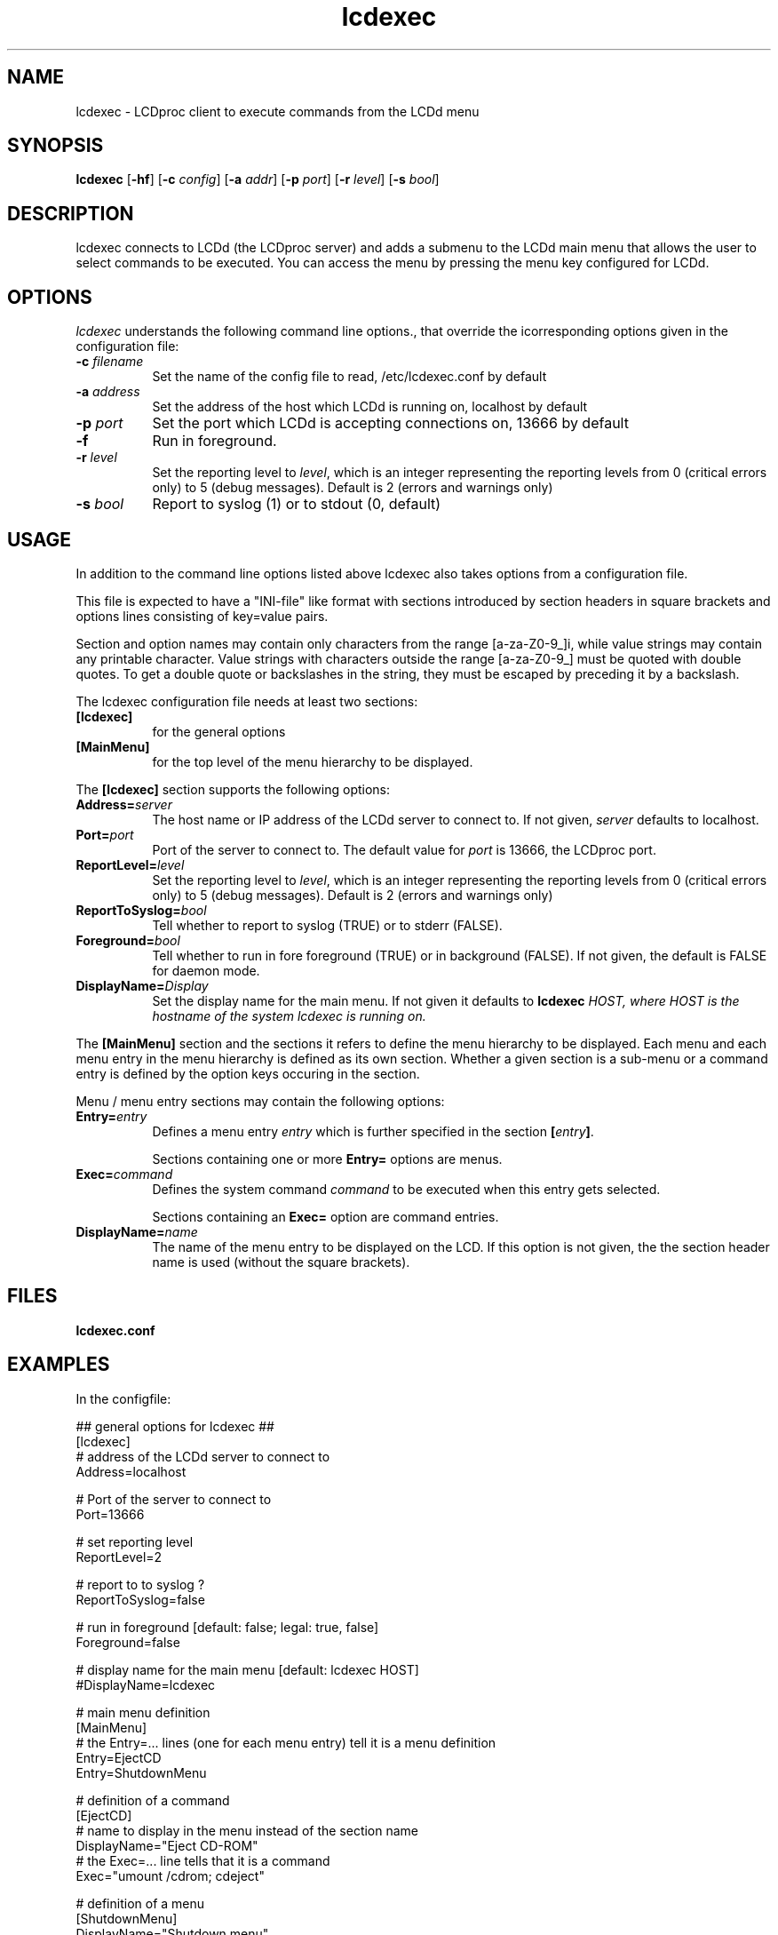 .TH lcdexec 1 "18 June 2006" LCDproc "LCDproc suite"
.SH NAME
lcdexec - LCDproc client to execute commands from the LCDd menu
.SH SYNOPSIS
.B lcdexec
[\fB\-hf\fP] 
[\fB\-c\fP \fIconfig\fP] 
[\fB\-a\fP \fIaddr\fP] 
[\fB\-p\fP \fIport\fP] 
[\fB\-r\fP \fIlevel\fP] 
[\fB\-s\fP \fIbool\fP] 

.SH DESCRIPTION
lcdexec connects to LCDd (the LCDproc server) and adds a submenu to the LCDd main menu
that allows the user to select commands to be executed.
You can access the menu by pressing the menu key configured for LCDd.

.SH OPTIONS
.I lcdexec
understands the following command line options., that override the
icorresponding options given in the configuration file:
.TP 8
.B \-c \fIfilename\fP
Set the name of the config file to read, /etc/lcdexec.conf by default
.TP 8
.B \-a \fIaddress\fP
Set the address of the host which LCDd is running on, localhost by default
.TP 8
.B \-p \fIport\fP
Set the port which LCDd is accepting connections on, 13666 by default
.TP 8
.B \-f
Run in foreground.
.TP 8
.B \-r \fIlevel\fP
Set the reporting level to \fIlevel\fP, which is an integer
representing the reporting levels from 0 (critical errors only) to 5 (debug messages).
Default is 2 (errors and warnings only)
.TP 8
.B \-s \fIbool\fP
Report to syslog (1) or to stdout (0, default)
.PP

.SH USAGE
In addition to the command line options listed above lcdexec also takes options from 
a configuration file.
.PP
This file is expected to have a "INI-file" like format with sections introduced by
section headers in square brackets and options lines consisting of key=value pairs.
.PP
Section and option names may contain only characters from the range [a-za-Z0-9_]i,
while value strings may contain any printable character.
Value strings with characters outside the range [a-za-Z0-9_] must be quoted with double quotes.
To get a double quote or backslashes in the string, they must be escaped by preceding it by a backslash.
.PP

The lcdexec configuration file needs at least two sections:
.TP 8
.B [lcdexec]
for the general options
.TP 8
.B [MainMenu]
for the top level of the menu hierarchy to be displayed.
.PP

The \fB[lcdexec]\fP section supports the following options:
.TP 8
.B Address=\fIserver\fP
The host name or IP address of the LCDd server to connect to.
If not given, \fIserver\fP defaults to localhost.
.TP 8
.B Port=\fIport\fP
Port of the server to connect to.
The default value for \fIport\fP is 13666, the LCDproc port.
.TP 8
.B ReportLevel=\fIlevel\fP
Set the reporting level to \fIlevel\fP, which is an integer
representing the reporting levels from 0 (critical errors only) to 5 (debug messages).
Default is 2 (errors and warnings only)
.TP 8
.B ReportToSyslog=\fIbool\fP
Tell whether to report to syslog (TRUE) or to stderr (FALSE).
.TP 8
.B Foreground=\fIbool\fP
Tell whether to run in fore foreground (TRUE) or in background (FALSE).
If not given, the default is FALSE for daemon mode.
.TP 8
.B DisplayName=\fIDisplay\fP
Set the display name for the main menu.
If not given it defaults to \fBlcdexec\fI \fIHOST\fP, where \fIHOST\fP
is the hostname of the system \fIlcdexec\fP is running on.
.PP

The \fB[MainMenu]\fP section and the sections it refers to define the menu hierarchy
to be displayed.
Each menu and each menu entry in the menu hierarchy is defined as its own section.
Whether a given section is a sub-menu or a command entry is defined by the
option keys occuring in the section.
.PP
Menu / menu entry sections may contain the following options:
.TP 8
.B Entry=\fIentry\fP
Defines a menu entry \fIentry\fP which is further specified in the section \fB[\fP\fIentry\fP\fB]\fP.

Sections containing one or more \fBEntry=\fP options are menus.
.TP 8
.B Exec=\fIcommand\fP
Defines the system command \fIcommand\fP to be executed when this entry gets selected.

Sections containing an \fBExec=\fP option are command entries.
.TP 8
.B DisplayName=\fIname\fP
The name of the menu entry to be displayed on the LCD.
If this option is not given, the the section header name is used (without the square brackets).
.PP

.SH FILES
.TP
.B lcdexec.conf

.SH EXAMPLES
In the configfile:
.PP
.DS
.ft CW
.nf
## general options for lcdexec ##
[lcdexec]
# address of the LCDd server to connect to
Address=localhost

# Port of the server to connect to
Port=13666

# set reporting level
ReportLevel=2

# report to to syslog ?
ReportToSyslog=false

# run in foreground [default: false; legal: true, false]
Foreground=false

# display name for the main menu [default: lcdexec HOST]
#DisplayName=lcdexec


# main menu definition
[MainMenu]
# the Entry=... lines (one for each menu entry) tell it is a menu definition
Entry=EjectCD
Entry=ShutdownMenu

# definition of a command
[EjectCD]
# name to display in the menu instead of the section name
DisplayName="Eject CD-ROM"
# the Exec=... line tells that it is a command
Exec="umount /cdrom; cdeject"

# definition of a menu
[ShutdownMenu]
DisplayName="Shutdown menu"
# a menu contains an Entry=... line for each menu entry
Entry=Shutdown5min
Entry=Reboot5min
Entry=CancelShutdown
Entry=ShutdownNow
Entry=RebootNow

[Shutdown5min]
DisplayName="Shutdown in 5 minutes"
Exec="shutdown -h +5"

[Reboot5min]
DisplayName="Reboot in 5 minutes"
Exec="shutdown -r +5"

[CanclShutdown]
DisplayName="Cancel shutdown/reboot"
Exec="shutdown -c"

[ShutdownNow]
DisplayName="Shutdown now"
Exec="shutdown -h now"

[RebootNow]
DisplayName="Reboot now"
Exec="shutdown -r now"
.ft R
.fi
.DE

.PP
Start lcdexec with:
lcdexec -c /usr/local/etc/lcdexec.conf

.PP
This will allow you to eject the CD-ROM by opening the LCDd menu, selecting "lcdexec"
and selecting "Eject CD-ROM".
Further it allows you to do various shutdowns, among others the "Shutdown in 5 minutes"
by opening the LCDd menu, selecting "lcdexec", selecting "Shutdown menu "
and selecting "Shutdown in 5 minutes".

.Sh SEE ALSO
.Xr LCDd 8
.SH AUTHOR
lcdexec is wriitten by Joris Robijn and Peter Marschall. It is part of the LCDproc suite.

The newest version of LCDproc should be available from here:

		http://www.lcdproc.org/

.SH LEGAL STUFF
LCDproc is released as "WorksForMe-Ware".  In other words, it is free, kinda neat,
and we don't guarantee that it will do anything in particular on any machine
except the ones it was developed on.
.PP
It is technically released under the GNU GPL license (you should have received the file,
"COPYING", with LCDproc) (also, look on http://www.fsf.org/ for more information),
so you can distribute and use it for free -- but you must make the source code
freely available to anyone who wants it.
.PP
For any sort of real legal information, read the GNU GPL (GNU General Public License).
It's worth reading.
